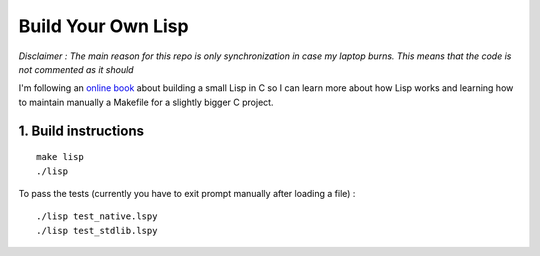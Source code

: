 .. coding: utf-8

===================
Build Your Own Lisp
===================

*Disclaimer : The main reason for this repo is only synchronization in case my
laptop burns. This means that the code is not commented as it should*

I'm following an `online book`_ about building a small Lisp in C so I can learn
more about how Lisp works and learning how to maintain manually a Makefile for
a slightly bigger C project.

.. _online book: http://buildyourownlisp.com

1. Build instructions
=====================

::

    make lisp
    ./lisp

To pass the tests (currently you have to exit prompt manually after loading a
file) :

::

    ./lisp test_native.lspy
    ./lisp test_stdlib.lspy

